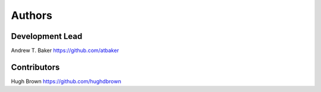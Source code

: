 =======
Authors
=======

Development Lead
----------------

Andrew T. Baker https://github.com/atbaker

Contributors
------------

Hugh Brown https://github.com/hughdbrown
